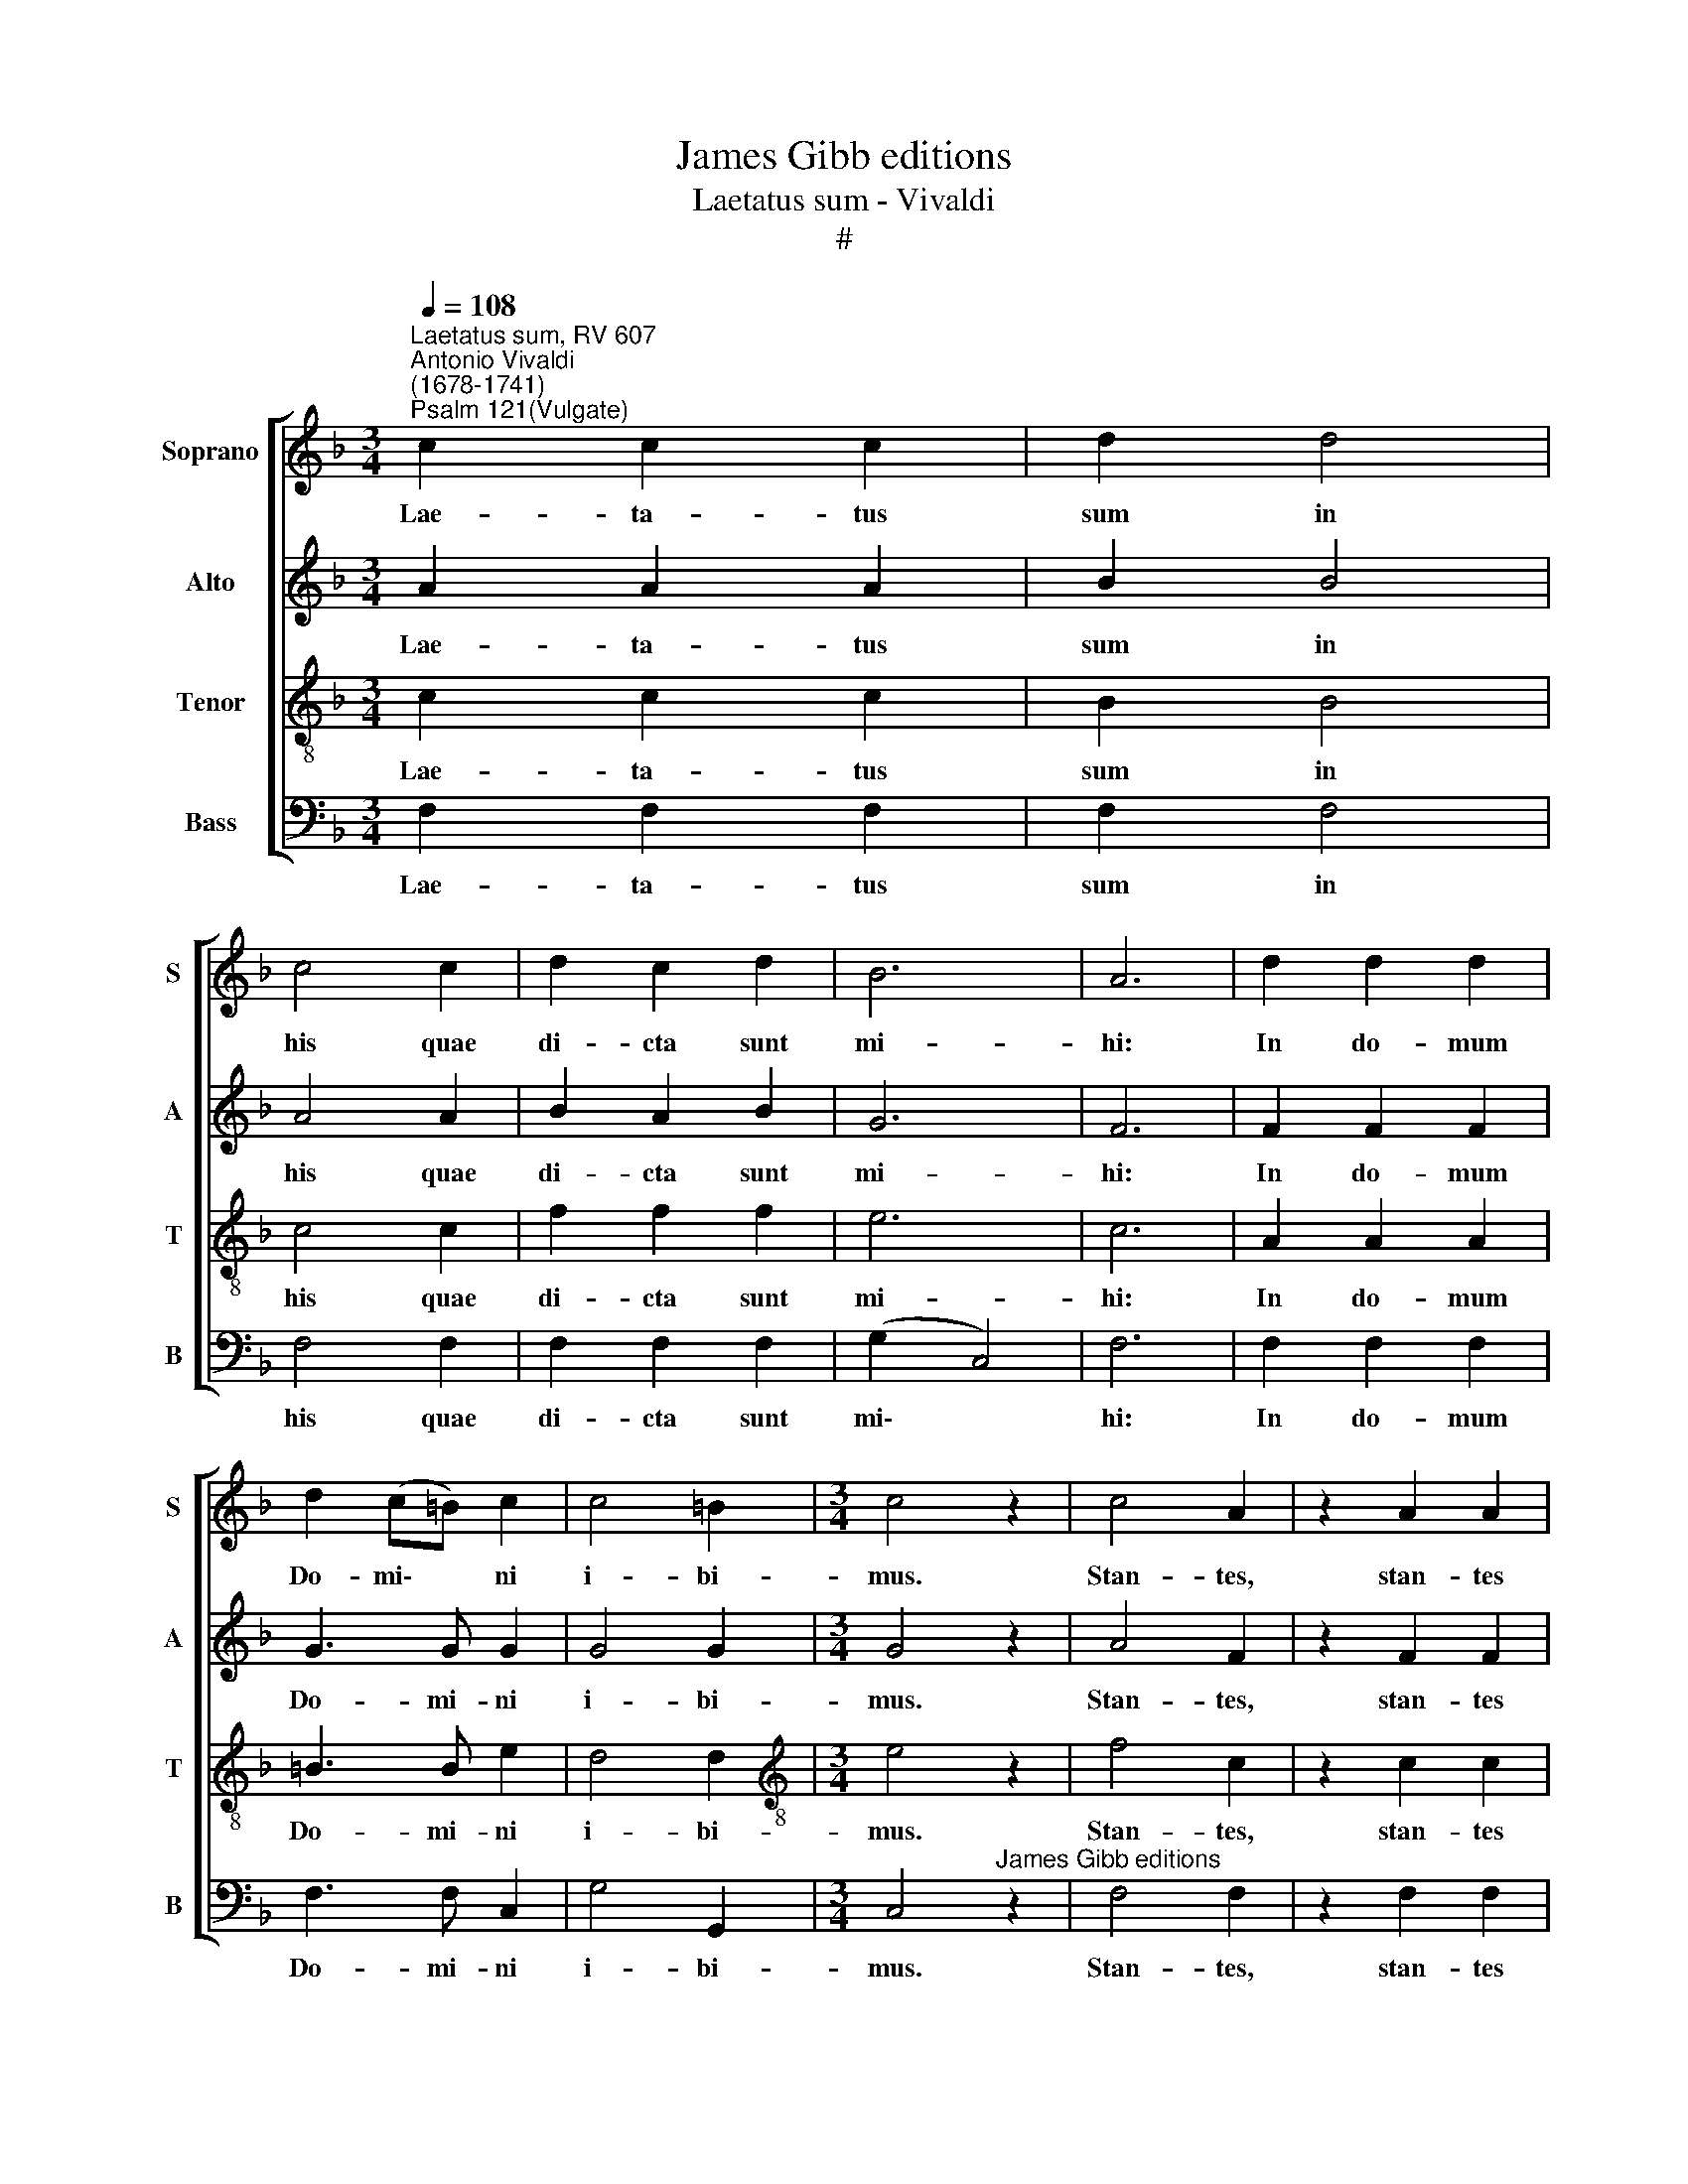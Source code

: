 X:1
T:James Gibb editions
T:Laetatus sum - Vivaldi
T:#
%%score [ 1 2 3 4 ]
L:1/8
Q:1/4=108
M:3/4
K:F
V:1 treble nm="Soprano" snm="S"
V:2 treble nm="Alto" snm="A"
V:3 treble-8 nm="Tenor" snm="T"
V:4 bass nm="Bass" snm="B"
V:1
"^Laetatus sum, RV 607""^Antonio Vivaldi\n(1678-1741)""^Psalm 121(Vulgate)" c2 c2 c2 | d2 d4 | %2
w: Lae- ta- tus|sum in|
 c4 c2 | d2 c2 d2 | B6 | A6 | d2 d2 d2 | d2 (c=B) c2 | c4 =B2 |[M:3/4] c4 z2 | c4 A2 | z2 A2 A2 | %12
w: his quae|di- cta sunt|mi-|hi:|In do- mum|Do- mi\- * ni|i- bi-|mus.|Stan- tes,|stan- tes|
 d4 d2 | (d2 e2) d2 | ^c4 A2 | f2 f2 ff | e2 e2 d2- | d2 d2 ^c2 | d6 | z4 e2 | c3 =B A2 | %21
w: e- rant|pe\- * des|no- stri,|in a- tri- is|tu- is Je\-|* ru- sa-|lem.|Je-|ru- sa- lem,|
 =B3 B BB | c2 c2 c2 | c3 =B B2 | d2 dd dd | d3 d d2 | c3 c !courtesy!=c2 | =B2 B4 | c6 | z6 | %30
w: quae ae- di- fi-|ca- tur ut|ci- vi- tas:|cu- jus par- ti- ci-|pa- ti- o|e- jus in|id- i-|psum.||
 z2 c2 c2 | c2 c2 cc | d2 d4 | d2 c4 | (d2 c2) d2 | B4 B2 | A6 | cc c2 cc | d3 d d2 | d2 d2 d2 | %40
w: Il- luc|e- nim a- scen-|de- runt|tri- bus,|tri\- * bus|Do- mi-|ni:|te- sti- mo- ni- um|Is- ra- el|ad con- fi-|
 d2 (c=B) c2 | cc c2 =B2 | c6 | c4 A2 | A2 A2 A2 | d4 d2 | d3 d ed | ^c3 =B A2 | f3 f ff | e4 d2- | %50
w: ten- dum * no-|mi- ni Do- mi-|ni.|Qui- a|il- lic se-|de- runt|se- des in ju-|di- ci- o,|se- des su- per|do- mum|
 d2 (d2 ^c2) | d6 | z4 e2 | (c2 =B2) A2 | =B4 B2 | c3 c cc | c3 =B B2 | d2 d2 d2 | d3 d d2 | %59
w: * Da\- *|vid.|Ro-|ga\- * te|quae ad|pa- cem sunt Je-|ru- sa- lem:|et a- bun-|dan- ti- a|
 c4 c2 | =B3 B B2 | c6 | z6 | c4 c2 | d2 d2 d2 | c2 c2 cc | (d2 c2) d2 | B6 | A4 z2 | c2 c2 c2 | %70
w: di- li-|gen- ti- bus|te.||Fi- at|pax in vir-|tu- te, in vir-|tu\- * te|tu-|a:|et a- bun-|
 dd d2 d2 | (d2 c=B) c2 | c2 (c2 =B2) | c6 | c3 c AA | d2 d2 d2 | d2 e2 d2 | ^c4 A2 | f2 f2 f2 | %79
w: dan- ti- a in|tur\- * * ri-|bus tu\- *|is.|Pro- pter fra- tres|me- os et|pro- xi- mos|me- os,|lo- que- bar|
 e2 e2 d2- | d2 d2 ^c2 | d6 | e3 e ee | c3 =B A2 | =B2 BB BB | c6 | =B6 | d2 d2 d2 | d4 c2- | %89
w: pa- cem, pa\-|* cem de|te:|Pro- pter do- mum|Do- mi- ni,|Do- mi- ni De- i|no-|stri,|quae- si- vi|bo- na|
 c2 =B4 | c6 | z6 | c3 c c2 | d4 d2 | c3 c c2 | d2 c2 d2 | B2 B3 B | A6 | d4 d2 | (d2 c=B) c2 | %100
w: * ti-|bi.||Glo- ri- a|Pa- tri,|glo- ri- a,|glo- ri- a|et Fi- li-|o,|et Spi-|ri\- * * tu-|
 c2 =B4 | c6 | z2 c2 c2 | d4 d2 | d4 d2 | ^c3 =B A2 | f2 f2 f2 | e2 e2 d2 | d2 d2 ^c2 | d6 | %110
w: i San-|cto.|Si- cut|e- rat|in prin-|ci- pi- o,|et nunc, et|sem- per, et|in sae- cu-|la,|
 z2 e2 e2 | !courtesy!=c=B A2 A2 | =B2 BB BB | c2 c2 c2 | d2 dd dd | d4 c2- | c2 =B4 | A6 | %118
w: et in|sae- cu- la, in|sae- cu- la sae- cu-|lo- rum, in|sae- cu- la sae- cu-|lo- rum|* a-|men,|
 z2 c2 c2 | d2 dd dd | c2 c2 c2 | d2 dd dd | c4 c2- | c2 c4 | c6 | z2 c2 c2 | d2 dd dd | c2 c2 c2 | %128
w: et in|sae- cu- la sae- cu-|lo- rum, in|sae- cu- la sae- cu-|lo- rum|* a-|men,|et in|sae- cu- la sae- cu-|lo- rum, in|
 d2 dd dd |[Q:1/4=106] c4[Q:1/4=104] c2- |[Q:1/4=103] c2[Q:1/4=101] c4 |[Q:1/4=97] c6 | %132
w: sae- cu- la sae- cu-|lo- rum|* a-|men,|
[Q:1/4=94] c4[Q:1/4=92] c2 |[Q:1/4=92] c4[Q:1/4=50] !fermata!c2 |] %134
w: a- men,|a- men.|
V:2
 A2 A2 A2 | B2 B4 | A4 A2 | B2 A2 B2 | G6 | F6 | F2 F2 F2 | G3 G G2 | G4 G2 |[M:3/4] G4 z2 | %10
w: Lae- ta- tus|sum in|his quae|di- cta sunt|mi-|hi:|In do- mum|Do- mi- ni|i- bi-|mus.|
 A4 F2 | z2 F2 F2 | A4 A2 | B4 B2 | A4 A2 | A2 A2 AA | A2 A2 A2- | A2 A2 A2 | A6 | z4 =B2 | %20
w: Stan- tes,|stan- tes|e- rant|pe- des|no- stri,|in a- tri- is|tu- is Je\-|* ru- sa-|lem.|Je-|
 A3 A A2 | ^G3 G GG | A2 A2 A2 | A3 ^G G2 | ^G2 GG GG | ^G3 G G2 | A3 A A2 | A2 (A2 ^G2) | A6 | %29
w: ru- sa- lem,|quae ae- di- fi-|ca- tur ut|ci- vi- tas:|cu- jus par- ti- ci-|pa- ti- o|e- jus in|id- i\- *|psum.|
 z6 | z2 A2 A2 | A2 A2 AA | B2 B4 | B2 A4 | (B2 A2) B2 | G4 G2 | F6 | FF F2 FF | F3 F F2 | %39
w: |Il- luc|e- nim a- scen-|de- runt|tri- bus,|tri\- * bus|Do- mi-|ni:|te- sti- mo- ni- um|Is- ra- el|
 F2 F2 F2 | G2 G2 G2 | GG G2 G2 | G6 | A4 F2 | F2 F2 F2 | A4 A2 | B3 B BB | A3 A A2 | A3 A AA | %49
w: ad con- fi-|ten- dum no-|mi- ni Do- mi-|ni.|Qui- a|il- lic se-|de- runt|se- des in ju-|di- ci- o,|se- des su- per|
 A4 A2- | A2 A4 | A6 | z4 =B2 | A4 A2 | ^G4 G2 | A3 A AA | A3 ^G G2 | ^G2 G2 G2 | ^G3 G G2 | %59
w: do- mum|* Da-|vid.|Ro-|ga- te|quae ad|pa- cem sunt Je-|ru- sa- lem:|et a- bun-|dan- ti- a|
 A4 A2 | A3 A ^G2 | A6 | z6 | A4 A2 | B2 B2 B2 | A2 A2 AA | (B2 A2) B2 | G6 | F6 | F2 F2 F2 | %70
w: di- li-|gen- ti- bus|te.||Fi- at|pax in vir-|tu- te, in vir-|tu\- * te|tu-|a:|et a- bun-|
 FF F2 F2 | G4 G2 | G2 G4 | G6 | A3 A FF | F2 F2 A2 | B2 B2 B2 | A4 A2 | A2 A2 A2 | A2 A2 A2- | %80
w: dan- ti- a in|tur- ri-|bus tu-|is.|Pro- pter fra- tres|me- os et|pro- xi- mos|me- os,|lo- que- bar|pa- cem, pa\-|
 A2 A2 A2 | A6 | =B3 B BB | A3 A A2 | ^G2 GG GG | A6 | ^G6 | ^G2 G2 G2 | ^G4 A2- | A2 ^G4 | A6 | %91
w: * cem de|te:|Pro- pter do- mum|Do- mi- ni,|Do- mi- ni De- i|no-|stri,|quae- si- vi|bo- na|* ti-|bi.|
 z6 | A3 A A2 | B4 B2 | A3 A A2 | B2 A2 B2 | G2 G3 G | F6 | F4 F2 | G4 G2 | G2 G4 | G6 | z2 F2 F2 | %103
w: |Glo- ri- a|Pa- tri,|glo- ri- a,|glo- ri- a|et Fi- li-|o,|et Spi-|ri- tu-|i San-|cto.|Si- cut|
 A4 A2 | B4 B2 | A3 A A2 | A2 A2 A2 | A2 A2 A2 | A2 A2 A2 | A6 | z2 =B2 B2 | AA A2 A2 | ^G2 GG GG | %113
w: e- rat|in prin-|ci- pi- o,|et nunc, et|sem- per, et|in sae- cu-|la,|et in|sae- cu- la, in|sae- cu- la sae- cu-|
 A2 A2 A2 | ^G2 GG GG | ^G4 A2- | A2 ^G4 | A6 | z2 A2 A2 | B2 BB BB | A2 A2 A2 | B2 BB BB | %122
w: lo- rum, in|sae- cu- la sae- cu-|lo- rum|* a-|men,|et in|sae- cu- la sae- cu-|lo- rum, in|sae- cu- la sae- cu-|
 A4 A2- | A2 G4 | A6 | z2 A2 A2 | B2 BB BB | A2 A2 A2 | B2 BB BB | A4 A2- | A2 G4 | A6 | G4 A2 | %133
w: lo- rum|* a-|men,|et in|sae- cu- la sae- cu-|lo- rum, in|sae- cu- la sae- cu-|lo- rum|* a-|men,|a- men,|
 G4 !fermata!A2 |] %134
w: a- men.|
V:3
 c2 c2 c2 | B2 B4 | c4 c2 | f2 f2 f2 | e6 | c6 | A2 A2 A2 | =B3 B e2 | d4 d2 | %9
w: Lae- ta- tus|sum in|his quae|di- cta sunt|mi-|hi:|In do- mum|Do- mi- ni|i- bi-|
[M:3/4][K:treble-8] e4 z2 | f4 c2 | z2 c2 c2 | A4 f2 | f4 f2 | e4 e2 | d2 d2 dd | ^c2 c2 f2- | %17
w: mus.|Stan- tes,|stan- tes|e- rant|pe- des|no- stri,|in a- tri- is|tu- is Je\-|
 f2 e2 e2 | f6 | z4 e2 | e3 e e2 | e3 e ee | c2 c2 c2 | e3 e e2 | =B2 BB BB | =B3 e e2 | e3 e e2 | %27
w: * ru- sa-|lem.|Je-|ru- sa- lem,|quae ae- di- fi-|ca- tur ut|ci- vi- tas:|cu- jus par- ti- ci-|pa- ti- o|e- jus in|
 f2 (=B2 e2) | e6 | z6 | z2 c2 c2 | c2 c2 cc | f2 f4 | f2 f4 | f4 f2 | e4 e2 | c6 | AA A2 AA | %38
w: id- i\- *|psum.||Il- luc|e- nim a- scen-|de- runt|tri- bus,|tri- bus|Do- mi-|ni:|te- sti- mo- ni- um|
 A3 A A2 | A2 A2 A2 | =B2 B2 e2 | dd d2 d2 | e6 | f4 c2 | c2 c2 c2 | A4 f2 | f3 f ff | e3 e e2 | %48
w: Is- ra- el|ad con- fi-|ten- dum no-|mi- ni Do- mi-|ni.|Qui- a|il- lic se-|de- runt|se- des in ju-|di- ci- o,|
 d3 d dd | ^c4 f2- | f2 e4 | f6 | z4 e2 | e4 e2 | e4 e2 | c3 c cc | e3 e e2 | =B2 B2 B2 | %58
w: se- des su- per|do- mum|* Da-|vid.|Ro-|ga- te|quae ad|pa- cem sunt Je-|ru- sa- lem:|et a- bun-|
 =B3 e e2 | e4 e2 | f2 =B2 e2 | e6 | z6 | c4 c2 | f2 f2 f2 | f2 f2 ff | f4 f2 | e6 | c6 | %69
w: dan- ti- a|di- li-|gen- ti- bus|te.||Fi- at|pax in vir-|tu- te, in vir-|tu- te|tu-|a:|
 A2 A2 A2 | AA A2 A2 | =B4 e2 | d2 d4 | e6 | f3 f cc | A2 A2 f2 | f2 f2 f2 | e4 e2 | d2 d2 d2 | %79
w: et a- bun-|dan- ti- a in|tur- ri-|bus tu-|is.|Pro- pter fra- tres|me- os et|pro- xi- mos|me- os,|lo- que- bar|
 ^c2 c2 f2- | f2 e2 e2 | f6 | e3 e ee | e3 e e2 | e2 ee ee | c6 | e6 | =B2 B2 B2 | e4 e2- | e2 e4 | %90
w: pa- cem, pa\-|* cem de|te:|Pro- pter do- mum|Do- mi- ni,|Do- mi- ni De- i|no-|stri,|quae- si- vi|bo- na|* ti-|
 e6 | z6 | c3 c c2 | B4 B2 | c3 c c2 | f2 f2 f2 | e2 e3 e | c6 | A4 A2 | =B4 e2 | d2 d4 | e6 | %102
w: bi.||Glo- ri- a|Pa- tri,|glo- ri- a,|glo- ri- a|et Fi- li-|o,|et Spi-|ri- tu-|i San-|cto.|
 z2 c2 c2 | A4 f2 | f4 f2 | e3 e e2 | d2 d2 d2 | ^c2 c2 f2 | f2 e2 e2 | f6 | z2 e2 e2 | ee e2 e2 | %112
w: Si- cut|e- rat|in prin-|ci- pi- o,|et nunc, et|sem- per, et|in sae- cu-|la,|et in|sae- cu- la, in|
 e2 ee ee | c2 c2 c2 | =B2 BB BB | =B4 (e2 | f2 (=B2 e2) | e6 | z2 c2 c2 | B2 BB BB | c2 c2 c2 | %121
w: sae- cu- la sae- cu-|lo- rum, in|sae- cu- la sae- cu-|lo- rum,|* a\- *|men,|et in|sae- cu- la sae- cu-|lo- rum, in|
 B2 BB BB | c2 f2 f2- | f2 e4 | f6 | z2 c2 c2 | B2 BB BB | c2 c2 c2 | B2 BB BB | c2 f2) f2- | %130
w: sae- cu- la sae- cu-|lo- * rum|* a-|men,|et in|sae- cu- la sae- cu-|lo- rum, in|sae- cu- la sae- cu-|lo\- * rum|
 f2 e4 | f6 | e4 f2 | e4 !fermata!f2 |] %134
w: * a-|men,|a- men,|a- men.|
V:4
 F,2 F,2 F,2 | F,2 F,4 | F,4 F,2 | F,2 F,2 F,2 | (G,2 C,4) | F,6 | F,2 F,2 F,2 | F,3 F, C,2 | %8
w: Lae- ta- tus|sum in|his quae|di- cta sunt|mi\- *|hi:|In do- mum|Do- mi- ni|
 G,4 G,,2 |[M:3/4] C,4"^James Gibb editions" z2 | F,4 F,2 | z2 F,2 F,2 | F,4 F,2 | G,4 G,2 | %14
w: i- bi-|mus.|Stan- tes,|stan- tes|e- rant|pe- des|
 A,4 A,2 | D,2 D,2 D,D, | A,2 A,2 D,2- | D,2 A,2 A,,2 | D,6 | z4 ^G,2 | A,3 A, A,2 | E,3 E, E,E, | %22
w: no- stri,|in a- tri- is|tu- is Je\-|* ru- sa-|lem.|Je-|ru- sa- lem,|quae ae- di- fi-|
 E,2 E,2 E,2 | E,3 E, E,2 | E,2 E,E, E,E, | E,3 E, E,2 | A,3 A, A,2 | D,2 E,4 | A,,6 | z6 | %30
w: ca- tur ut|ci- vi- tas:|cu- jus par- ti- ci-|pa- ti- o|e- jus in|id- i-|psum.||
 z2 F,2 F,2 | F,2 F,2 F,F, | F,2 F,4 | F,2 F,4 | F,4 F,2 | G,2 C,4 | F,6 | F,F, F,2 F,F, | %38
w: Il- luc|e- nim a- scen-|de- runt|tri- bus,|tri- bus|Do- mi-|ni:|te- sti- mo- ni- um|
 F,3 F, F,2 | F,2 F,2 F,2 | F,2 F,2 C,2 | G,G, G,2 G,,2 | C,6 | F,4 F,2 | F,2 F,2 F,2 | F,4 F,2 | %46
w: Is- ra- el|ad con- fi-|ten- dum no-|mi- ni Do- mi-|ni.|Qui- a|il- lic se-|de- runt|
 G,3 G, G,G, | A,3 A, A,2 | D,3 D, D,D, | A,4 D,2- | D,2 (A,2 A,,2) | D,6 | z4 ^G,2 | A,4 A,2 | %54
w: se- des in ju-|di- ci- o,|se- des su- per|do- mum|* Da\- *|vid.|Ro-|ga- te|
 E,4 E,2 | E,3 E, E,E, | E,3 E, E,2 | E,2 E,2 E,2 | E,3 E, E,2 | A,4 A,2 | D,2 E,2 E,2 | A,,6 | %62
w: quae ad|pa- cem sunt Je-|ru- sa- lem:|et a- bun-|dan- ti- a|di- li-|gen- ti- bus|te.|
 z6 | F,4 F,2 | F,2 F,2 F,2 | F,2 F,2 F,F, | F,4 F,2 | G,2 C,4 | F,6 | F,2 F,2 F,2 | F,F, F,2 F,2 | %71
w: |Fi- at|pax in vir-|tu- te, in vir-|tu- te|tu- *|a:|et a- bun-|dan- ti- a in|
 F,4 C,2 | G,2 G,,4 | C,6 | F,3 F, F,F, | F,2 F,2 F,2 | G,2 G,2 G,2 | A,4 A,2 | D,2 D,2 D,2 | %79
w: tur- ri-|bus tu-|is.|Pro- pter fra- tres|me- os et|pro- xi- mos|me- os,|lo- que- bar|
 A,2 A,2 D,2- | D,2 A,2 A,,2 | D,6 | ^G,3 G, G,G, | A,3 A, A,2 | E,2 E,E, E,E, | E,6 | E,6 | %87
w: pa- cem, pa\-|* cem de|te:|Pro- pter do- mum|Do- mi- ni,|Do- mi- ni De- i|no-|stri,|
 E,2 E,2 E,2 | E,4 A,2- | A,2 E,4 | A,,6 | z6 | F,3 F, F,2 | F,4 F,2 | F,3 F, F,2 | F,2 F,2 F,2 | %96
w: quae- si- vi|bo- na|* ti-|bi.||Glo- ri- a|Pa- tri,|glo- ri- a,|glo- ri- a|
 G,2 C,3 C, | F,6 | F,4 F,2 | F,4 C,2 | G,2 G,,4 | C,6 | z2 F,2 F,2 | F,4 F,2 | F,4 F,2 | %105
w: et Fi- li-|o,|et Spi-|ri- tu-|i San-|cto.|Si- cut|e- rat|in prin-|
 A,3 A, A,2 | D,2 D,2 D,2 | A,2 A,2 D,2 | A,2 A,2 A,,2 | D,6 | z2 ^G,2 G,2 | A,A, A,2 A,2 | %112
w: ci- pi- o,|et nunc, et|sem- per, et|in sae- cu-|la,|et in|sae- cu- la, in|
 E,2 E,E, E,E, | E,2 E,2 E,2 | E,2 E,E, E,E, | E,4 A,2 | D,2 E,4 | A,,6 | z2 F,2 F,2 | %119
w: sae- cu- la sae- cu-|lo- rum, in|sae- cu- la sae- cu-|lo- rum,|* a-|men,|et in|
 F,2 F,F, F,F, | F,2 F,2 F,2 | F,2 F,F, F,F, | F,4 F,2- | F,2 C,4 | F,6 | z2 F,2 F,2 | %126
w: sae- cu- la sae- cu-|lo- rum, in|sae- cu- la sae- cu-|lo- rum|* a-|men,|et in|
 F,2 F,F, F,F, | F,2 F,2 F,2 | F,2 F,F, F,F, | F,4 F,2- | F,2 C,4 | F,6 | C,4 F,2 | %133
w: sae- cu- la sae- cu-|lo- rum, in|sae- cu- la sae- cu-|lo- rum|* a-|men,|a- men,|
 C,4 !fermata!F,2 |] %134
w: a- men.|

